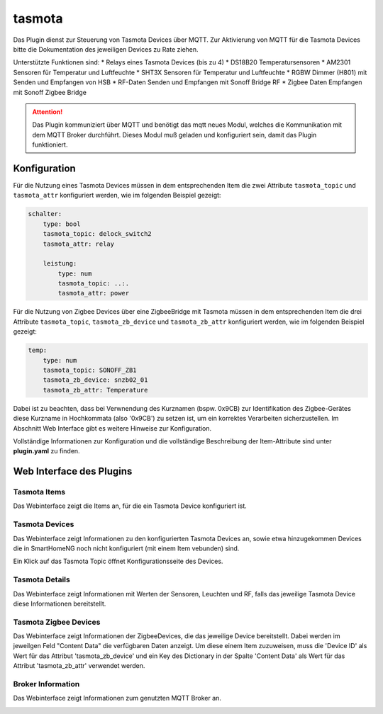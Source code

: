 =======
tasmota
=======

Das Plugin dienst zur Steuerung von Tasmota Devices über MQTT. Zur Aktivierung von MQTT für die Tasmota Devices
bitte die Dokumentation des jeweiligen Devices zu Rate ziehen.

Unterstützte Funktionen sind:
* Relays eines Tasmota Devices (bis zu 4)
* DS18B20 Temperatursensoren
* AM2301 Sensoren für Temperatur und Luftfeuchte
* SHT3X Sensoren für Temperatur und Luftfeuchte
* RGBW Dimmer (H801) mit Senden und Empfangen von HSB
* RF-Daten Senden und Empfangen mit Sonoff Bridge RF
* Zigbee Daten Empfangen mit Sonoff Zigbee Bridge


.. attention::

    Das Plugin kommuniziert über MQTT und benötigt das mqtt neues Modul, welches die Kommunikation mit dem MQTT Broker
    durchführt. Dieses Modul muß geladen und konfiguriert sein, damit das Plugin funktioniert.


Konfiguration
=============

Für die Nutzung eines Tasmota Devices müssen in dem entsprechenden Item die zwei Attribute ``tasmota_topic`` und
``tasmota_attr`` konfiguriert werden, wie im folgenden Beispiel gezeigt:

.. code-block:: yaml

    schalter:
        type: bool
        tasmota_topic: delock_switch2
        tasmota_attr: relay

        leistung:
            type: num
            tasmota_topic: ..:.
            tasmota_attr: power

Für die Nutzung von Zigbee Devices über eine ZigbeeBridge mit Tasmota müssen in dem entsprechenden Item die drei Attribute
``tasmota_topic``, ``tasmota_zb_device`` und ``tasmota_zb_attr`` konfiguriert werden, wie im folgenden Beispiel gezeigt:

.. code-block:: yaml

    temp:
        type: num
        tasmota_topic: SONOFF_ZB1
        tasmota_zb_device: snzb02_01
        tasmota_zb_attr: Temperature

Dabei ist zu beachten, dass bei Verwnendung des Kurznamen (bspw. 0x9CB) zur Identifikation des Zigbee-Gerätes
diese Kurzname in Hochkommata (also '0x9CB') zu setzen ist, um ein korrektes Verarbeiten sicherzustellen. Im Abschnitt
Web Interface gibt es weitere Hinweise zur Konfiguration.

Vollständige Informationen zur Konfiguration und die vollständige Beschreibung der Item-Attribute sind
unter **plugin.yaml** zu finden.


Web Interface des Plugins
=========================

Tasmota Items
-------------

Das Webinterface zeigt die Items an, für die ein Tasmota Device konfiguriert ist.

.. image:: user_doc/assets/webif_tab1.jpg
   :class: screenshot


Tasmota Devices
---------------

Das Webinterface zeigt Informationen zu den konfigurierten Tasmota Devices an, sowie etwa hinzugekommen Devices die
in SmartHomeNG noch nicht konfiguriert (mit einem Item vebunden) sind.

.. image:: user_doc/assets/webif_tab2.jpg
   :class: screenshot

Ein Klick auf das Tasmota Topic öffnet Konfigurationsseite des Devices.


Tasmota Details
---------------

Das Webinterface zeigt Informationen mit Werten der Sensoren, Leuchten und RF, falls das jeweilige Tasmota Device diese
Informationen bereitstellt.

.. image:: user_doc/assets/webif_tab3.jpg
   :class: screenshot

Tasmota Zigbee Devices
----------------------

Das Webinterface zeigt Informationen der ZigbeeDevices, die das jeweilige Device bereitstellt.
Dabei werden im jeweilgen Feld "Content Data" die verfügbaren Daten anzeigt. Um diese einem Item zuzuweisen,
muss die 'Device ID' als Wert für das Attribut 'tasmota_zb_device' und ein Key des Dictionary in der Spalte
'Content Data' als Wert für das Attribut 'tasmota_zb_attr' verwendet werden.

.. image:: user_doc/assets/webif_tab4.jpg
   :class: screenshot


Broker Information
------------------

Das Webinterface zeigt Informationen zum genutzten MQTT Broker an.

.. image:: user_doc/assets/webif_tab5.jpg
   :class: screenshot